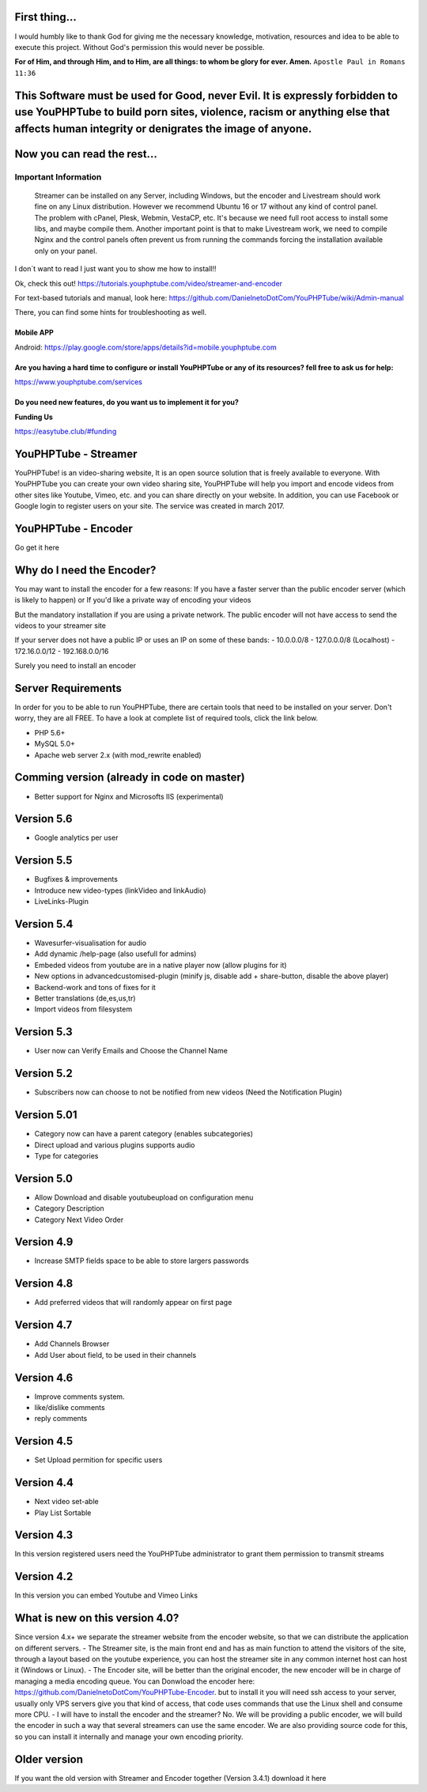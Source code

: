 First thing...
==============

I would humbly like to thank God for giving me the necessary knowledge,
motivation, resources and idea to be able to execute this project.
Without God's permission this would never be possible.

**For of Him, and through Him, and to Him, are all things: to whom be
glory for ever. Amen.** ``Apostle Paul in Romans 11:36``

This Software must be used for Good, never Evil. It is expressly forbidden to use YouPHPTube to build porn sites, violence, racism or anything else that affects human integrity or denigrates the image of anyone.
===================================================================================================================================================================================================================

Now you can read the rest...
============================

Important Information
---------------------

    Streamer can be installed on any Server, including Windows, but the
    encoder and Livestream should work fine on any Linux distribution.
    However we recommend Ubuntu 16 or 17 without any kind of control
    panel. The problem with cPanel, Plesk, Webmin, VestaCP, etc. It's
    because we need full root access to install some libs, and maybe
    compile them. Another important point is that to make Livestream
    work, we need to compile Nginx and the control panels often prevent
    us from running the commands forcing the installation available only
    on your panel.

I don´t want to read I just want you to show me how to install!!

Ok, check this out!
https://tutorials.youphptube.com/video/streamer-and-encoder

For text-based tutorials and manual, look here:
https://github.com/DanielnetoDotCom/YouPHPTube/wiki/Admin-manual

There, you can find some hints for troubleshooting as well.

Mobile APP
~~~~~~~~~~

Android:
https://play.google.com/store/apps/details?id=mobile.youphptube.com

Are you having a hard time to configure or install YouPHPTube or any of its resources? fell free to ask us for help:
~~~~~~~~~~~~~~~~~~~~~~~~~~~~~~~~~~~~~~~~~~~~~~~~~~~~~~~~~~~~~~~~~~~~~~~~~~~~~~~~~~~~~~~~~~~~~~~~~~~~~~~~~~~~~~~~~~~~

https://www.youphptube.com/services

Do you need new features, do you want us to implement it for you?
~~~~~~~~~~~~~~~~~~~~~~~~~~~~~~~~~~~~~~~~~~~~~~~~~~~~~~~~~~~~~~~~~

**Funding Us**

https://easytube.club/#funding

YouPHPTube - Streamer
=====================

YouPHPTube! is an video-sharing website, It is an open source solution
that is freely available to everyone. With YouPHPTube you can create
your own video sharing site, YouPHPTube will help you import and encode
videos from other sites like Youtube, Vimeo, etc. and you can share
directly on your website. In addition, you can use Facebook or Google
login to register users on your site. The service was created in march
2017.

.. raw:: html

   <div align="center">

 View Demo

.. raw:: html

   </div>

YouPHPTube - Encoder
====================

Go get it here

.. raw:: html

   <div align="center">

 View Public Encoder

.. raw:: html

   </div>

Why do I need the Encoder?
==========================

You may want to install the encoder for a few reasons: If you have a
faster server than the public encoder server (which is likely to happen)
or If you'd like a private way of encoding your videos

But the mandatory installation if you are using a private network. The
public encoder will not have access to send the videos to your streamer
site

If your server does not have a public IP or uses an IP on some of these
bands: - 10.0.0.0/8 - 127.0.0.0/8 (Localhost) - 172.16.0.0/12 -
192.168.0.0/16

Surely you need to install an encoder

Server Requirements
===================

In order for you to be able to run YouPHPTube, there are certain tools
that need to be installed on your server. Don't worry, they are all
FREE. To have a look at complete list of required tools, click the link
below.

-  PHP 5.6+
-  MySQL 5.0+
-  Apache web server 2.x (with mod\_rewrite enabled)

Comming version (already in code on master)
===========================================

-  Better support for Nginx and Microsofts IIS (experimental)

Version 5.6
===========

-  Google analytics per user

Version 5.5
===========

-  Bugfixes & improvements
-  Introduce new video-types (linkVideo and linkAudio)
-  LiveLinks-Plugin

Version 5.4
===========

-  Wavesurfer-visualisation for audio
-  Add dynamic /help-page (also usefull for admins)
-  Embeded videos from youtube are in a native player now (allow plugins
   for it)
-  New options in advancedcustomised-plugin (minify js, disable add +
   share-button, disable the above player)
-  Backend-work and tons of fixes for it
-  Better translations (de,es,us,tr)
-  Import videos from filesystem

Version 5.3
===========

-  User now can Verify Emails and Choose the Channel Name

Version 5.2
===========

-  Subscribers now can choose to not be notified from new videos (Need
   the Notification Plugin)

Version 5.01
============

-  Category now can have a parent category (enables subcategories)
-  Direct upload and various plugins supports audio
-  Type for categories

Version 5.0
===========

-  Allow Download and disable youtubeupload on configuration menu
-  Category Description
-  Category Next Video Order

Version 4.9
===========

-  Increase SMTP fields space to be able to store largers passwords

Version 4.8
===========

-  Add preferred videos that will randomly appear on first page

Version 4.7
===========

-  Add Channels Browser
-  Add User about field, to be used in their channels

Version 4.6
===========

-  Improve comments system.
-  like/dislike comments
-  reply comments

Version 4.5
===========

-  Set Upload permition for specific users

Version 4.4
===========

-  Next video set-able
-  Play List Sortable

Version 4.3
===========

In this version registered users need the YouPHPTube administrator to
grant them permission to transmit streams

Version 4.2
===========

In this version you can embed Youtube and Vimeo Links

What is new on this version 4.0?
================================

Since version 4.x+ we separate the streamer website from the encoder
website, so that we can distribute the application on different servers.
- The Streamer site, is the main front end and has as main function to
attend the visitors of the site, through a layout based on the youtube
experience, you can host the streamer site in any common internet host
can host it (Windows or Linux). - The Encoder site, will be better than
the original encoder, the new encoder will be in charge of managing a
media encoding queue. You can Donwload the encoder here:
https://github.com/DanielnetoDotCom/YouPHPTube-Encoder. but to install
it you will need ssh access to your server, usually only VPS servers
give you that kind of access, that code uses commands that use the Linux
shell and consume more CPU. - I will have to install the encoder and the
streamer? No. We will be providing a public encoder, we will build the
encoder in such a way that several streamers can use the same encoder.
We are also providing source code for this, so you can install it
internally and manage your own encoding priority.

.. raw:: html

   <div align="center">

 Download Encoder

.. raw:: html

   </div>

Older version
=============

If you want the old version with Streamer and Encoder together (Version
3.4.1) download it here
